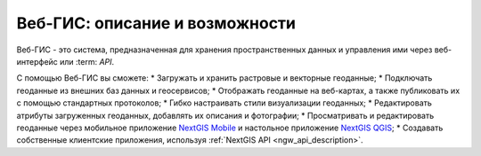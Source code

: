.. _ngcom_description:

Веб-ГИС: описание и возможности
================================

Веб-ГИС - это система, предназначенная для хранения пространственных данных и управления ими через веб-интерфейс или :term: `API`. 

С помощью Веб-ГИС вы сможете:
* Загружать и хранить растровые и векторные геоданные; 
* Подключать геоданные из внешних баз данных и геосервисов;
* Отображать геоданные на веб-картах, а также публиковать их с помощью стандартных протоколов;
* Гибко настраивать стили визуализации геоданных;
* Редактировать атрибуты загруженных геоданных, добавлять их описания и фотографии;
* Просматривать и редактировать геоданные через мобильное приложение `NextGIS Mobile <http://nextgis.ru/nextgis-mobile/>`_ и настольное приложение `NextGIS QGIS <http://nextgis.ru/nextgis-qgis/>`_;
* Создавать собственные клиентские приложения, используя :ref:`NextGIS API <ngw_api_description>`.